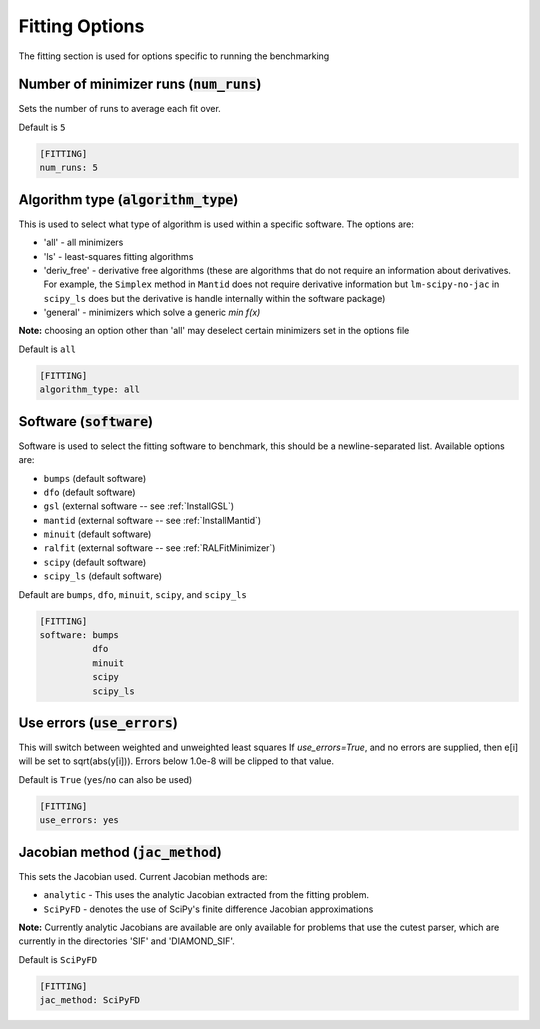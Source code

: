 .. _fitting_option:

###############
Fitting Options
###############

The fitting section is used for options specific to running the benchmarking

Number of minimizer runs (:code:`num_runs`)
-------------------------------------------

Sets the number of runs to average each fit over.

Default is ``5``

.. code-block:: rst

    [FITTING]
    num_runs: 5

Algorithm type (:code:`algorithm_type`)
---------------------------------------

This is used to select what type of algorithm is used within a specific software.
The options are:

* 'all' - all minimizers
* 'ls' - least-squares fitting algorithms
* 'deriv_free' - derivative free algorithms (these are algorithms that do not require an information about derivatives. For example, the ``Simplex`` method in ``Mantid`` does not require derivative information but ``lm-scipy-no-jac`` in ``scipy_ls`` does but the derivative is handle internally within the software package)
* 'general' - minimizers which solve a generic `min f(x)`

**Note:** choosing an option other than 'all' may deselect certain
minimizers set in the options file

Default is ``all``

.. code-block:: rst

    [FITTING]
    algorithm_type: all

Software (:code:`software`)
---------------------------

Software is used to select the fitting software to benchmark, this should be
a newline-separated list. Available options are:

* ``bumps`` (default software)
* ``dfo`` (default software)
* ``gsl`` (external software -- see :ref:`InstallGSL`)
* ``mantid`` (external software -- see :ref:`InstallMantid`)
* ``minuit`` (default software)
* ``ralfit`` (external software -- see :ref:`RALFitMinimizer`)
* ``scipy`` (default software)
* ``scipy_ls`` (default software)


Default are ``bumps``, ``dfo``, ``minuit``, ``scipy``, and ``scipy_ls``

.. code-block:: rst

    [FITTING]
    software: bumps
              dfo
              minuit
              scipy
              scipy_ls


Use errors (:code:`use_errors`)
-------------------------------

This will switch between weighted and unweighted least squares
If `use_errors=True`, and no errors are supplied, then
e[i] will be set to sqrt(abs(y[i])).
Errors below 1.0e-8 will be clipped to that value.

Default is ``True`` (``yes``/``no`` can also be used)

.. code-block:: rst

    [FITTING]
    use_errors: yes


Jacobian method (:code:`jac_method`)
------------------------------------

This sets the Jacobian used. Current Jacobian methods are:

* ``analytic`` - This uses the analytic Jacobian extracted from the fitting problem.
* ``SciPyFD`` - denotes the use of SciPy's finite difference Jacobian approximations

**Note:** Currently analytic Jacobians are available are only available for
problems that use the cutest parser, which are currently in the directories
'SIF' and 'DIAMOND_SIF'.

Default is ``SciPyFD``

.. code-block:: rst

    [FITTING]
    jac_method: SciPyFD
